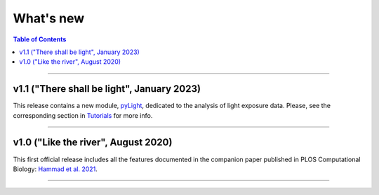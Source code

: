 .. _Changelog:

What's new
##########

.. contents:: Table of Contents
    :depth: 2

*************

v1.1 ("There shall be light", January 2023)
----------------------

This release contains a new module, `pyLight <https://ghammad.github.io/pyActigraphy/index.html#pylight>`_, dedicated to the analysis of light
exposure data. Please, see the corresponding section in `Tutorials <https://ghammad.github.io/pyActigraphy/tutorials.html#pylight-examples>`_ for more info.

*************

v1.0 ("Like the river", August 2020)
------------------

This first official release includes all the features documented in the
companion paper published in PLOS Computational Biology: `Hammad et al. 2021 <https://doi.org/10.1371/journal.pcbi.1009514>`_.

*************
